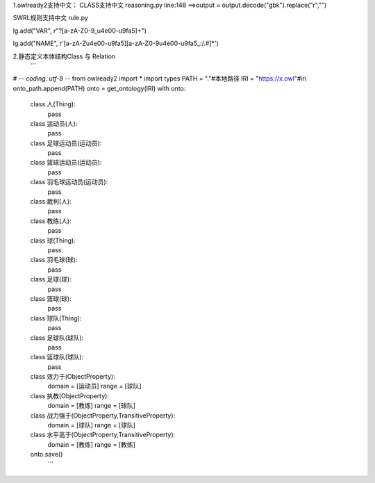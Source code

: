 1.owlready2支持中文：
CLASS支持中文
reasoning.py line:148 ==>output = output.decode("gbk").replace("\r","")

SWRL规则支持中文
rule.py

lg.add("VAR", r"\?[a-zA-Z0-9_\u4e00-\u9fa5]+")

lg.add("NAME", r'[a-zA-Z\u4e00-\u9fa5][a-zA-Z0-9\u4e00-\u9fa5_:/.#]*')

2.静态定义本体结构Class 与 Relation
 ```
# -*- coding: utf-8 -*-
from owlready2 import *
import types
PATH = "."#本地路径
IRI  = "https://x.owl"#iri
onto_path.append(PATH)
onto = get_ontology(IRI)
with onto:
    class 人(Thing):
        pass
    class 运动员(人):
        pass
    class 足球运动员(运动员):
        pass
    class 篮球运动员(运动员):
        pass
    class 羽毛球运动员(运动员):
        pass
    class 裁判(人):
        pass
    class 教练(人):
        pass
    class 球(Thing):
        pass
    class 羽毛球(球):
        pass
    class 足球(球):
        pass
    class 篮球(球):
        pass
    class 球队(Thing):
        pass
    class 足球队(球队):
        pass
    class 篮球队(球队):
        pass
    class 效力于(ObjectProperty):
        domain    = [运动员]
        range     = [球队]
    class 执教(ObjectProperty):
        domain    = [教练]
        range     = [球队]   
    class 战力强于(ObjectProperty,TransitiveProperty):
        domain    = [球队]
        range     = [球队]  
    class 水平高于(ObjectProperty,TransitiveProperty):
        domain    = [教练]
        range      = [教练] 
    onto.save()
     ```
